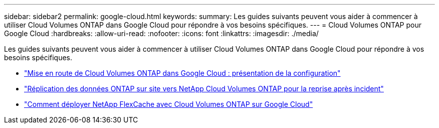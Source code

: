 ---
sidebar: sidebar2 
permalink: google-cloud.html 
keywords:  
summary: Les guides suivants peuvent vous aider à commencer à utiliser Cloud Volumes ONTAP dans Google Cloud pour répondre à vos besoins spécifiques. 
---
= Cloud Volumes ONTAP pour Google Cloud
:hardbreaks:
:allow-uri-read: 
:nofooter: 
:icons: font
:linkattrs: 
:imagesdir: ./media/


[role="lead"]
Les guides suivants peuvent vous aider à commencer à utiliser Cloud Volumes ONTAP dans Google Cloud pour répondre à vos besoins spécifiques.

* link:media/google-cloud-deployment.pdf["Mise en route de Cloud Volumes ONTAP dans Google Cloud : présentation de la configuration"^]
* link:media/google-cloud-disaster-recovery.pdf["Réplication des données ONTAP sur site vers NetApp Cloud Volumes ONTAP pour la reprise après incident"^]
* link:media/google-cloud-flexcache.pdf["Comment déployer NetApp FlexCache avec Cloud Volumes ONTAP sur Google Cloud"^]

